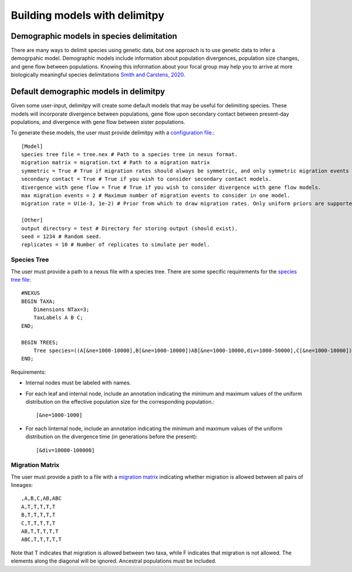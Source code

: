 ##############################
Building models with delimitpy
##############################

==========================================
Demographic models in species delimitation
==========================================

There are many ways to delimit species using genetic data, but one approach is to use genetic data to infer a demogrpahic model. 
Demographic models include information about population divergences, population size changes, and gene flow between populations.
Knowing this information about your focal group may help you to arrive at more biologically meaningful species delimitations `Smith and Carstens, 2020. <https://doi.org/10.1111/evo.13878>`_ 

========================================
Default demographic models in delimitpy
========================================

Given some user-input, delimitpy will create some default models that may be useful for delimiting species.
These models will incorporate divergence between populations, gene flow upon secondary contact between present-day populations,
and divergence with gene flow between sister populations.

To generate these models, the user must provide delimitpy with a `configuration file <https://github.com/SmithLabBio/delimitpy/blob/main/config.txt>`_.::

    [Model]
    species tree file = tree.nex # Path to a species tree in nexus format.
    migration matrix = migration.txt # Path to a migration matrix
    symmetric = True # True if migration rates should always be symmetric, and only symmetric migration events should be included.
    secondary contact = True # True if you wish to consider secondary contact models.
    divergence with gene flow = True # True if you wish to consider divergence with gene flow models.
    max migration events = 2 # Maximum number of migration events to consider in one model.
    migration rate = U(1e-3, 1e-2) # Prior from which to draw migration rates. Only uniform priors are supported at present.

    [Other]
    output directory = test # Directory for storing output (should exist).
    seed = 1234 # Random seed.
    replicates = 10 # Number of replicates to simulate per model.

------------
Species Tree
------------

The user must provide a path to a nexus file with a species tree. There are some specific requirements for the `species tree file <https://github.com/SmithLabBio/delimitpy/blob/main/tree.nex>`_::

    #NEXUS
    BEGIN TAXA;
        Dimensions NTax=3;
        TaxLabels A B C;
    END;

    BEGIN TREES;
        Tree species=((A[&ne=1000-10000],B[&ne=1000-10000])AB[&ne=1000-10000,div=1000-50000],C[&ne=1000-10000])ABC[&ne=1000-10000,div=10000-100000];
    END;

Requirements:

* Internal nodes must be labeled with names.

* For each leaf and internal node, include an annotation indicating the minimum and maximum values of the uniform distribution on the effective population size for the corresponding population.::

    [&ne=1000-1000]

* For each linternal node, include an annotation indicating the minimum and maximum values of the uniform distribution on the divergence time (in generations before the present)::

    [&div=10000-100000]

----------------
Migration Matrix
----------------

The user must provide a path to a file with a `migration matrix <https://github.com/SmithLabBio/delimitpy/blob/main/migration.txt>`_ indicating whether migration is allowed between all pairs of lineages::

    ,A,B,C,AB,ABC
    A,T,T,T,T,T
    B,T,T,T,T,T
    C,T,T,T,T,T
    AB,T,T,T,T,T
    ABC,T,T,T,T,T

Note that T indicates that migration is allowed between two taxa, while F indicates that migration is not allowed. The elements along the diagonal will be ignored. Ancestral populations must be included.


